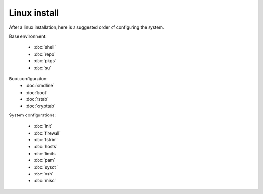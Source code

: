 Linux install
=============

After a linux installation, here is a suggested order of configuring
the system.

Base environment:

 - :doc:`shell`
 - :doc:`repo`
 - :doc:`pkgs`
 - :doc:`su`

Boot configuration:
 - :doc:`cmdline`
 - :doc:`boot`
 - :doc:`fstab`
 - :doc:`crypttab`

System configurations:

 - :doc:`init`
 - :doc:`firewall`
 - :doc:`fstrim`
 - :doc:`hosts`
 - :doc:`limits`
 - :doc:`pam`
 - :doc:`sysctl`
 - :doc:`ssh`
 - :doc:`misc`
